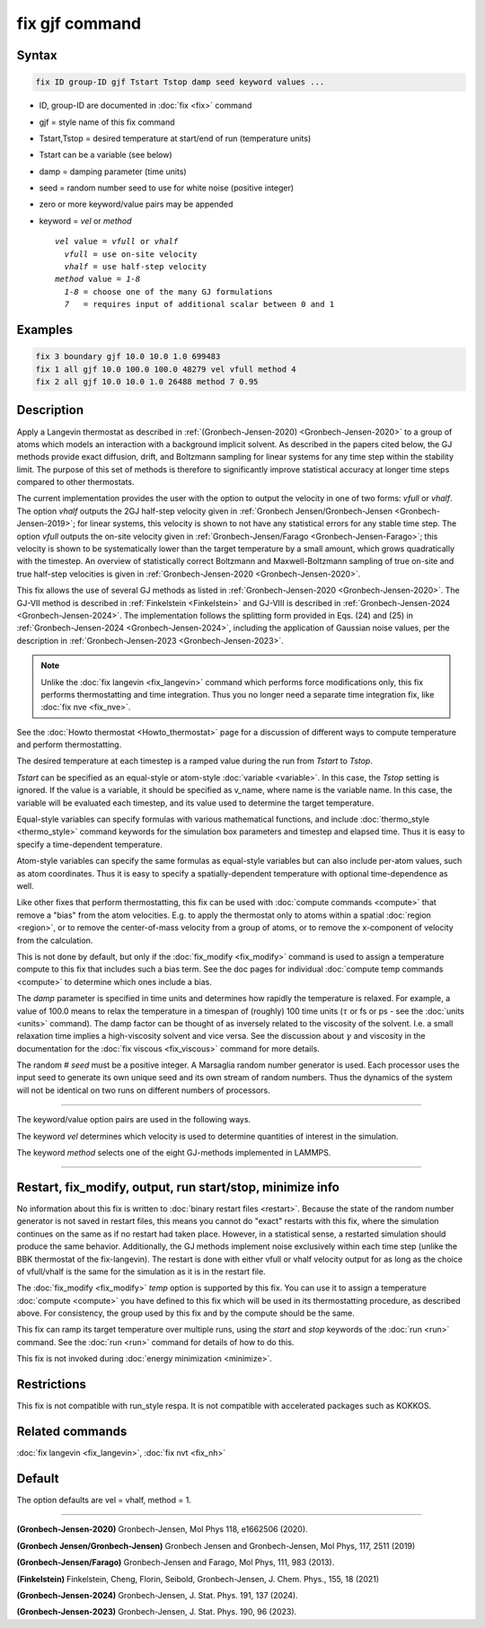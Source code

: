 .. index:: fix gjf

fix gjf command
========================

Syntax
""""""

.. code-block:: LAMMPS

   fix ID group-ID gjf Tstart Tstop damp seed keyword values ...

* ID, group-ID are documented in :doc:`fix <fix>` command
* gjf = style name of this fix command
* Tstart,Tstop = desired temperature at start/end of run (temperature units)
* Tstart can be a variable (see below)
* damp = damping parameter (time units)
* seed = random number seed to use for white noise (positive integer)
* zero or more keyword/value pairs may be appended
* keyword = *vel* or *method*

  .. parsed-literal::

       *vel* value = *vfull* or *vhalf*
         *vfull* = use on-site velocity
         *vhalf* = use half-step velocity
       *method* value = *1-8*
         *1-8* = choose one of the many GJ formulations
         *7*   = requires input of additional scalar between 0 and 1

Examples
""""""""

.. code-block:: LAMMPS

   fix 3 boundary gjf 10.0 10.0 1.0 699483
   fix 1 all gjf 10.0 100.0 100.0 48279 vel vfull method 4
   fix 2 all gjf 10.0 10.0 1.0 26488 method 7 0.95

Description
"""""""""""
.. versionadded:: TBD

Apply a Langevin thermostat as described in :ref:`(Gronbech-Jensen-2020) <Gronbech-Jensen-2020>`
to a group of atoms which models an interaction with a background
implicit solvent.  As described in the papers cited below, the GJ methods
provide exact diffusion, drift, and Boltzmann sampling for linear systems for
any time step within the stability limit. The purpose of this set of methods
is therefore to significantly improve statistical accuracy at longer time steps
compared to other thermostats.

The current implementation provides the user with the option to output
the velocity in one of two forms: *vfull* or *vhalf*. The option *vhalf*
outputs the 2GJ half-step velocity given in :ref:`Gronbech Jensen/Gronbech-Jensen
<Gronbech-Jensen-2019>`; for linear systems, this velocity is shown to not
have any statistical errors for any stable time step. The option *vfull*
outputs the on-site velocity given in :ref:`Gronbech-Jensen/Farago
<Gronbech-Jensen-Farago>`; this velocity is shown to be systematically lower
than the target temperature by a small amount, which grows
quadratically with the timestep. An overview of statistically correct Boltzmann
and Maxwell-Boltzmann sampling of true on-site and true half-step velocities is
given in :ref:`Gronbech-Jensen-2020 <Gronbech-Jensen-2020>`.

This fix allows the use of several GJ methods as listed in :ref:`Gronbech-Jensen-2020 <Gronbech-Jensen-2020>`.
The GJ-VII method is described in :ref:`Finkelstein <Finkelstein>` and GJ-VIII
is described in :ref:`Gronbech-Jensen-2024 <Gronbech-Jensen-2024>`.
The implementation follows the splitting form provided in Eqs. (24) and (25)
in :ref:`Gronbech-Jensen-2024 <Gronbech-Jensen-2024>`, including the application
of Gaussian noise values, per the description in
:ref:`Gronbech-Jensen-2023 <Gronbech-Jensen-2023>`.


.. note::

   Unlike the :doc:`fix langevin <fix_langevin>` command which performs force
   modifications only, this fix performs thermostatting and time integration.
   Thus you no longer need a separate time integration fix, like :doc:`fix nve <fix_nve>`.

See the :doc:`Howto thermostat <Howto_thermostat>` page for
a discussion of different ways to compute temperature and perform
thermostatting.

The desired temperature at each timestep is a ramped value during the
run from *Tstart* to *Tstop*\ .

*Tstart* can be specified as an equal-style or atom-style
:doc:`variable <variable>`.  In this case, the *Tstop* setting is
ignored.  If the value is a variable, it should be specified as
v_name, where name is the variable name.  In this case, the variable
will be evaluated each timestep, and its value used to determine the
target temperature.

Equal-style variables can specify formulas with various mathematical
functions, and include :doc:`thermo_style <thermo_style>` command
keywords for the simulation box parameters and timestep and elapsed
time.  Thus it is easy to specify a time-dependent temperature.

Atom-style variables can specify the same formulas as equal-style
variables but can also include per-atom values, such as atom
coordinates.  Thus it is easy to specify a spatially-dependent
temperature with optional time-dependence as well.

Like other fixes that perform thermostatting, this fix can be used
with :doc:`compute commands <compute>` that remove a "bias" from the
atom velocities.  E.g. to apply the thermostat only to atoms within a
spatial :doc:`region <region>`, or to remove the center-of-mass
velocity from a group of atoms, or to remove the x-component of
velocity from the calculation.

This is not done by default, but only if the :doc:`fix_modify
<fix_modify>` command is used to assign a temperature compute to this
fix that includes such a bias term.  See the doc pages for individual
:doc:`compute temp commands <compute>` to determine which ones include
a bias.

The *damp* parameter is specified in time units and determines how
rapidly the temperature is relaxed.  For example, a value of 100.0 means
to relax the temperature in a timespan of (roughly) 100 time units
(:math:`\tau` or fs or ps - see the :doc:`units <units>` command).  The
damp factor can be thought of as inversely related to the viscosity of
the solvent.  I.e. a small relaxation time implies a high-viscosity
solvent and vice versa.  See the discussion about :math:`\gamma` and
viscosity in the documentation for the :doc:`fix viscous <fix_viscous>`
command for more details.

The random # *seed* must be a positive integer.  A Marsaglia random
number generator is used.  Each processor uses the input seed to
generate its own unique seed and its own stream of random numbers.
Thus the dynamics of the system will not be identical on two runs on
different numbers of processors.

----------

The keyword/value option pairs are used in the following ways.

The keyword *vel* determines which velocity is used to determine
quantities of interest in the simulation.

The keyword *method* selects one of the eight GJ-methods implemented in LAMMPS.

----------

Restart, fix_modify, output, run start/stop, minimize info
"""""""""""""""""""""""""""""""""""""""""""""""""""""""""""

No information about this fix is written to :doc:`binary restart files <restart>`.
Because the state of the random number generator is not saved in restart files,
this means you cannot do "exact" restarts with this fix, where the simulation
continues on the same as if no restart had taken place.  However, in a
statistical sense, a restarted simulation should produce the same behavior.
Additionally, the GJ methods implement noise exclusively within each time step
(unlike the BBK thermostat of the fix-langevin). The restart is done with
either vfull or vhalf velocity output for as long as the choice of vfull/vhalf
is the same for the simulation as it is in the restart file.

The :doc:`fix_modify <fix_modify>` *temp* option is supported by this
fix.  You can use it to assign a temperature :doc:`compute <compute>`
you have defined to this fix which will be used in its thermostatting
procedure, as described above.  For consistency, the group used by
this fix and by the compute should be the same.

This fix can ramp its target temperature over multiple runs, using the
*start* and *stop* keywords of the :doc:`run <run>` command.  See the
:doc:`run <run>` command for details of how to do this.

This fix is not invoked during :doc:`energy minimization <minimize>`.

Restrictions
""""""""""""

This fix is not compatible with run_style respa. It is not compatible with
accelerated packages such as KOKKOS.

Related commands
""""""""""""""""

:doc:`fix langevin <fix_langevin>`, :doc:`fix nvt <fix_nh>`

Default
"""""""

The option defaults are vel = vhalf, method = 1.

----------

.. _Gronbech-Jensen-2020:

**(Gronbech-Jensen-2020)** Gronbech-Jensen, Mol Phys 118, e1662506 (2020).

.. _Gronbech-Jensen-2019:

**(Gronbech Jensen/Gronbech-Jensen)** Gronbech Jensen and Gronbech-Jensen, Mol Phys, 117, 2511 (2019)

.. _Gronbech-Jensen-Farago:

**(Gronbech-Jensen/Farago)** Gronbech-Jensen and Farago, Mol Phys, 111, 983 (2013).

.. _Finkelstein:

**(Finkelstein)** Finkelstein, Cheng, Florin, Seibold, Gronbech-Jensen, J. Chem. Phys., 155, 18 (2021)

.. _Gronbech-Jensen-2024:

**(Gronbech-Jensen-2024)** Gronbech-Jensen, J. Stat. Phys. 191, 137 (2024).

.. _Gronbech-Jensen-2023:

**(Gronbech-Jensen-2023)** Gronbech-Jensen, J. Stat. Phys. 190, 96 (2023).
